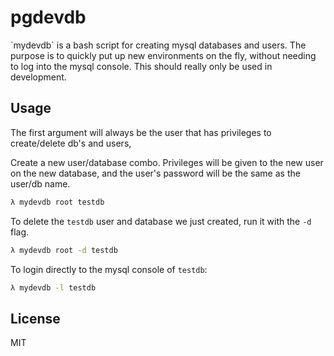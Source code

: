* pgdevdb

`mydevdb` is a bash script for creating mysql databases and users.
The purpose is to quickly put up new environments on the fly, without needing
to log into the mysql console. This should really only be used in development.

** Usage

The first argument will always be the user that has privileges to create/delete db's and users,

Create a new user/database combo. Privileges will be given to the new user on the new 
database, and the user's password will be the same as the user/db name.

    #+BEGIN_SRC bash
        λ mydevdb root testdb
    #+END_SRC

To delete the =testdb= user and database we just created, run it with the =-d= flag.

    #+BEGIN_SRC bash
        λ mydevdb root -d testdb
    #+END_SRC

To login directly to the mysql console of =testdb=:

    #+BEGIN_SRC bash
        λ mydevdb -l testdb
    #+END_SRC


** License
MIT
